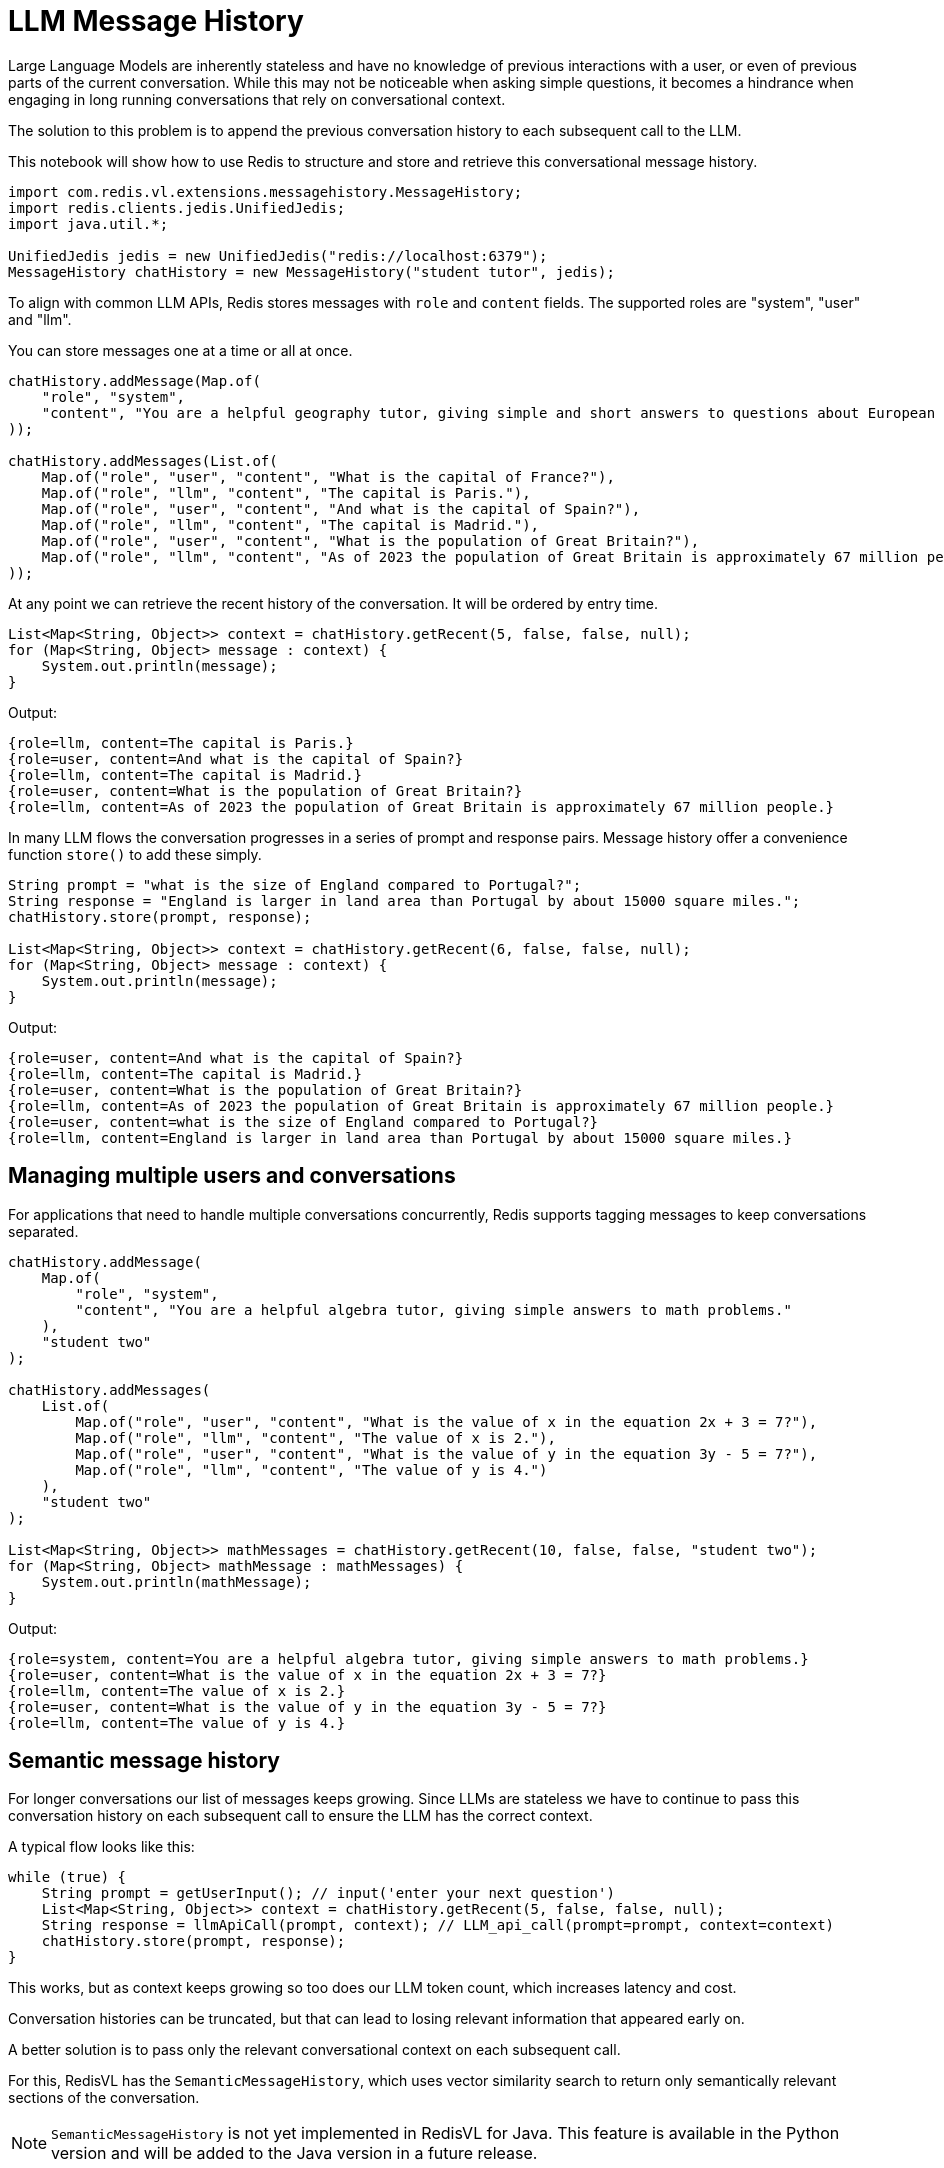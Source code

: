 = LLM Message History
:navtitle: Message History

Large Language Models are inherently stateless and have no knowledge of previous interactions with a user, or even of previous parts of the current conversation. While this may not be noticeable when asking simple questions, it becomes a hindrance when engaging in long running conversations that rely on conversational context.

The solution to this problem is to append the previous conversation history to each subsequent call to the LLM.

This notebook will show how to use Redis to structure and store and retrieve this conversational message history.

[source,java]
----
import com.redis.vl.extensions.messagehistory.MessageHistory;
import redis.clients.jedis.UnifiedJedis;
import java.util.*;

UnifiedJedis jedis = new UnifiedJedis("redis://localhost:6379");
MessageHistory chatHistory = new MessageHistory("student tutor", jedis);
----

To align with common LLM APIs, Redis stores messages with `role` and `content` fields.
The supported roles are "system", "user" and "llm".

You can store messages one at a time or all at once.

[source,java]
----
chatHistory.addMessage(Map.of(
    "role", "system",
    "content", "You are a helpful geography tutor, giving simple and short answers to questions about European countries."
));

chatHistory.addMessages(List.of(
    Map.of("role", "user", "content", "What is the capital of France?"),
    Map.of("role", "llm", "content", "The capital is Paris."),
    Map.of("role", "user", "content", "And what is the capital of Spain?"),
    Map.of("role", "llm", "content", "The capital is Madrid."),
    Map.of("role", "user", "content", "What is the population of Great Britain?"),
    Map.of("role", "llm", "content", "As of 2023 the population of Great Britain is approximately 67 million people.")
));
----

At any point we can retrieve the recent history of the conversation. It will be ordered by entry time.

[source,java]
----
List<Map<String, Object>> context = chatHistory.getRecent(5, false, false, null);
for (Map<String, Object> message : context) {
    System.out.println(message);
}
----

Output:
----
{role=llm, content=The capital is Paris.}
{role=user, content=And what is the capital of Spain?}
{role=llm, content=The capital is Madrid.}
{role=user, content=What is the population of Great Britain?}
{role=llm, content=As of 2023 the population of Great Britain is approximately 67 million people.}
----

In many LLM flows the conversation progresses in a series of prompt and response pairs. Message history offer a convenience function `store()` to add these simply.

[source,java]
----
String prompt = "what is the size of England compared to Portugal?";
String response = "England is larger in land area than Portugal by about 15000 square miles.";
chatHistory.store(prompt, response);

List<Map<String, Object>> context = chatHistory.getRecent(6, false, false, null);
for (Map<String, Object> message : context) {
    System.out.println(message);
}
----

Output:
----
{role=user, content=And what is the capital of Spain?}
{role=llm, content=The capital is Madrid.}
{role=user, content=What is the population of Great Britain?}
{role=llm, content=As of 2023 the population of Great Britain is approximately 67 million people.}
{role=user, content=what is the size of England compared to Portugal?}
{role=llm, content=England is larger in land area than Portugal by about 15000 square miles.}
----

== Managing multiple users and conversations

For applications that need to handle multiple conversations concurrently, Redis supports tagging messages to keep conversations separated.

[source,java]
----
chatHistory.addMessage(
    Map.of(
        "role", "system",
        "content", "You are a helpful algebra tutor, giving simple answers to math problems."
    ),
    "student two"
);

chatHistory.addMessages(
    List.of(
        Map.of("role", "user", "content", "What is the value of x in the equation 2x + 3 = 7?"),
        Map.of("role", "llm", "content", "The value of x is 2."),
        Map.of("role", "user", "content", "What is the value of y in the equation 3y - 5 = 7?"),
        Map.of("role", "llm", "content", "The value of y is 4.")
    ),
    "student two"
);

List<Map<String, Object>> mathMessages = chatHistory.getRecent(10, false, false, "student two");
for (Map<String, Object> mathMessage : mathMessages) {
    System.out.println(mathMessage);
}
----

Output:
----
{role=system, content=You are a helpful algebra tutor, giving simple answers to math problems.}
{role=user, content=What is the value of x in the equation 2x + 3 = 7?}
{role=llm, content=The value of x is 2.}
{role=user, content=What is the value of y in the equation 3y - 5 = 7?}
{role=llm, content=The value of y is 4.}
----

== Semantic message history

For longer conversations our list of messages keeps growing. Since LLMs are stateless we have to continue to pass this conversation history on each subsequent call to ensure the LLM has the correct context.

A typical flow looks like this:

[source,java]
----
while (true) {
    String prompt = getUserInput(); // input('enter your next question')
    List<Map<String, Object>> context = chatHistory.getRecent(5, false, false, null);
    String response = llmApiCall(prompt, context); // LLM_api_call(prompt=prompt, context=context)
    chatHistory.store(prompt, response);
}
----

This works, but as context keeps growing so too does our LLM token count, which increases latency and cost.

Conversation histories can be truncated, but that can lead to losing relevant information that appeared early on.

A better solution is to pass only the relevant conversational context on each subsequent call.

For this, RedisVL has the `SemanticMessageHistory`, which uses vector similarity search to return only semantically relevant sections of the conversation.

NOTE: `SemanticMessageHistory` is not yet implemented in RedisVL for Java. This feature is available in the Python version and will be added to the Java version in a future release.

== Conversation control

LLMs can hallucinate on occasion and when this happens it can be useful to prune incorrect information from conversational histories so this incorrect information doesn't continue to be passed as context.

[source,java]
----
chatHistory.store(
    "what is the smallest country in Europe?",
    "Monaco is the smallest country in Europe at 0.78 square miles." // Incorrect. Vatican City is the smallest country in Europe
);

// get the key of the incorrect message
List<Map<String, Object>> context = chatHistory.getRecent(1, false, true, null);
String badKey = (String) context.get(0).get("entry_id");
chatHistory.drop(badKey);

List<Map<String, Object>> correctedContext = chatHistory.getRecent(5, false, false, null);
for (Map<String, Object> message : correctedContext) {
    System.out.println(message);
}
----

Output:
----
{role=user, content=What is the population of Great Britain?}
{role=llm, content=As of 2023 the population of Great Britain is approximately 67 million people.}
{role=user, content=what is the size of England compared to Portugal?}
{role=llm, content=England is larger in land area than Portugal by about 15000 square miles.}
{role=user, content=what is the smallest country in Europe?}
----

[source,java]
----
chatHistory.clear();
----

== Learn More

* xref:llmcache.adoc[LLM Cache]
* xref:vectorizers.adoc[Vectorizers]
* link:../../../javadoc/aggregate/index.html[Full API Documentation^]
* https://github.com/redis/redis-vl-java/tree/main/notebooks/07_message_history.ipynb[Interactive Notebook Example^]

